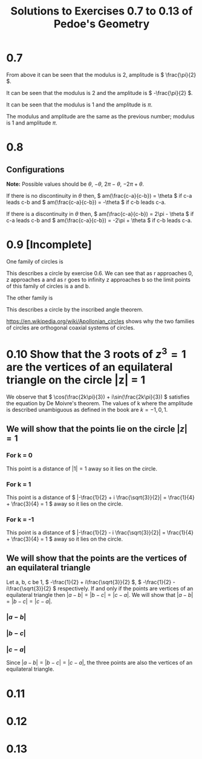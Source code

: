 #+title: Solutions to Exercises 0.7 to 0.13 of Pedoe's Geometry

* 0.7
\begin{align*}
&(1 + i)^2 \\
&= (\sqrt{2}(\frac{1}{\sqrt{2}} + \frac{1}{\sqrt{2}}i))^2 \\
&= (\sqrt{2} (\cos(\frac{\pi}{4}) + i \sin(\frac{\pi}{4})))^2 \\
\textrm{By De Moivre's theorem} \\
&= 2(\cos(\frac{\pi}{2}) + i \sin(\frac{\pi}{2})) \\
&= 2i
\end{align*}

From above it can be seen that the modulus is 2, amplitude is \( \frac{\pi}{2} \).

\begin{align*} 
&  (1 - i)^{2} \\
&= [\sqrt{2}(\cos(-\frac{\pi}{4}) + \sin(-\frac{\pi}{4}))]^2 \\
&= 2(\cos(-\frac{\pi}{2}) + \sin(-\frac{\pi}{2})i) \\
&= -2i
\end{align*}

It can be seen that the modulus is 2 and the amplitude is \( -\frac{\pi}{2} \).

\begin{align*}
\frac{(1 + i)^2}{(1 - i)^2} &= \frac{2i}{-2i} \\
                            &= -1 \\
                            &= 1 \cdot (cos(\pi) + sin(\pi))
\end{align*}

It can be seen that the modulus is 1 and the amplitude is \( \pi \).

\begin{align*}
\frac{(1 - i)^2}{(1 + i)^2} &= \frac{-2i}{2i} \\
                            &= -1 \\
                            &= 1 \cdot (cos(\pi) + sin(\pi))
\end{align*}

The modulus and amplitude are the same as the previous number; modulus is 1 and amplitude \( \pi \).

* 0.8
** Configurations
*Note:* Possible values should be \( \theta \), \( -\theta \), \( 2\pi - \theta \), \( -2\pi + \theta \).

If there is no discontinuity in \( \theta \) then,
\( am(\frac{c-a}{c-b}) = \theta \) if c-a leads c-b and
\( am(\frac{c-a}{c-b}) = -\theta \) if c-b leads c-a.

If there is a discontinuity in \( \theta \) then,
\( am(\frac{c-a}{c-b}) = 2\pi - \theta \) if c-a leads c-b and
\( am(\frac{c-a}{c-b}) = -2\pi + \theta \) if c-b leads c-a.

* 0.9 [Incomplete]
One family of circles is 

\begin{align*}
\frac{z-a}{z-b} \overline{\frac{z-a}{z-b}} &= r(\cos(\phi) + \sin(\phi)i) \cdot \overline{r(\cos(\phi) + \sin(\phi)i)} \\
\frac{|z-a|^2}{|z-b|^2} &= r^2
\end{align*}

This describes a circle by exercise 0.6.
We can see that as r approaches 0, z approaches a and as r goes to infinity z approaches b so the limit points of this family of circles is a and b. 

The other family is

\begin{align*}
am(\frac{z - a}{z - b}) = \phi
\end{align*}

This describes a circle by the inscribed angle theorem.

https://en.wikipedia.org/wiki/Apollonian_circles shows why the two families of circles are orthogonal coaxial systems of circles.

* 0.10 Show that the 3 roots of \( z^3 = 1 \) are the vertices of an equilateral triangle on the circle |z| = 1
We observe that \( \cos(\frac{2k\pi}{3}) + i\sin(\frac{2k\pi}{3}) \) satisfies the equation by De Moivre's theorem.
The values of k where the amplitude is described unambiguous as defined in the book are \( k = -1, 0, 1 \).

** We will show that the points lie on the circle \( |z| = 1 \)
*** For k = 0
\begin{align*}
& \cos(0) + i\sin(0) \\
=& 1
\end{align*}

This point is a distance of \( |1| = 1 \) away so it lies on the circle.

*** For k = 1
\begin{align*}
& \cos(\frac{2\pi}{3}) + i \sin(\frac{2\pi}{3})
&= -\frac{1}{2} + i \frac{\sqrt{3}}{2}
\end{align*}

This point is a distance of \( |-\frac{1}{2} + i \frac{\sqrt{3}}{2}| = \frac{1}{4} + \frac{3}{4} = 1 \) away so it lies on the circle.

*** For k = -1
\begin{align*}
& \cos(\frac{-2\pi}{3}) + i \sin(\frac{-2\pi}{3})
&= -\frac{1}{2} - i \frac{\sqrt{3}}{2}
\end{align*}

This point is a distance of \( |-\frac{1}{2} - i \frac{\sqrt{3}}{2}| = \frac{1}{4} + \frac{3}{4} = 1 \) away so it lies on the circle.

** We will show that the points are the vertices of an equilateral triangle
Let a, b, c be 1, \( -\frac{1}{2} + i\frac{\sqrt{3}}{2} \), \( -\frac{1}{2} - i\frac{\sqrt{3}}{2} \) respectively.
If and only if the points are vertices of an equilateral triangle then \( |a-b| = |b-c| = |c-a| \).
We will show that \( |a-b| = |b-c| = |c-a| \).

*** \( |a - b| \)
\begin{align*}
& |1 - (-\frac{1}{2} + i\frac{\sqrt{3}}{2})| \\
&= |\frac{3}{2} + i\frac{\sqrt{3}}{2}| \\
&= \sqrt{\frac{9}{4} + \frac{3}{4}} \\
&= \sqrt{3}
\end{align*}

*** \( |b - c| \)
\begin{align*}
& |(-\frac{1}{2} + i\frac{\sqrt{3}}{2} - (-\frac{1}{2} - i\frac{\sqrt{3}}{2})| \\
&= |i\frac{2\sqrt{3}}{2}| \\
&= \sqrt{3}
\end{align*}

*** \( |c - a| \)
\begin{align*}
& |(-\frac{1}{2} - i\frac{\sqrt{3}}{2} - 1)| \\
&= |-\frac{3}{2} - i\frac{\sqrt{3}}{2}| \\
&= \sqrt{\frac{9}{4} + \frac{3}{4}} \\
&= \sqrt{3}
\end{align*}

Since \( |a-b| = |b-c| = |c-a| \), the three points are also the vertices of an equilateral triangle.
* 0.11
* 0.12
* 0.13
